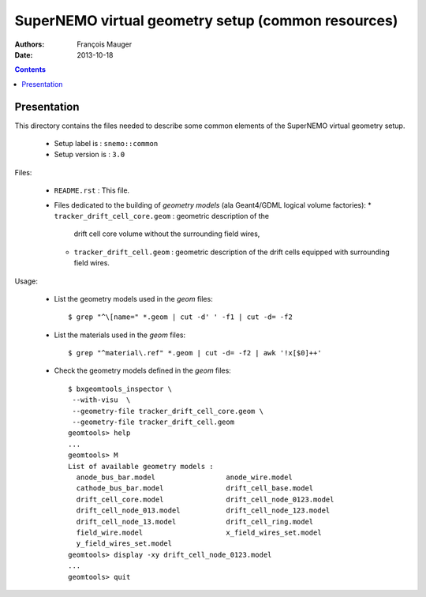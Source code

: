 ======================================================
SuperNEMO virtual geometry setup (common resources)
======================================================

:Authors: François Mauger
:Date:    2013-10-18

.. contents::
   :depth: 3
..

Presentation
============

This  directory contains  the  files needed  to  describe some  common
elements of the SuperNEMO virtual geometry setup.

 * Setup label is : ``snemo::common``
 * Setup version is : ``3.0``

Files:

 * ``README.rst`` : This file.
 * Files  dedicated   to  the  building  of   *geometry  models*  (ala
   Geant4/GDML logical volume factories):
   * ``tracker_drift_cell_core.geom`` :  geometric description  of the
     drift cell core volume without the surrounding field wires,
   * ``tracker_drift_cell.geom`` : geometric  description of the drift
     cells equipped with surrounding field wires.

Usage:

 * List the geometry models used in the *geom* files: ::

    $ grep "^\[name=" *.geom | cut -d' ' -f1 | cut -d= -f2

 * List the materials used in the *geom* files: ::

    $ grep "^material\.ref" *.geom | cut -d= -f2 | awk '!x[$0]++'

 * Check the geometry models defined in the *geom* files: ::

    $ bxgeomtools_inspector \
     --with-visu  \
     --geometry-file tracker_drift_cell_core.geom \
     --geometry-file tracker_drift_cell.geom
    geomtools> help
    ...
    geomtools> M
    List of available geometry models :
      anode_bus_bar.model                 anode_wire.model
      cathode_bus_bar.model               drift_cell_base.model
      drift_cell_core.model               drift_cell_node_0123.model
      drift_cell_node_013.model           drift_cell_node_123.model
      drift_cell_node_13.model            drift_cell_ring.model
      field_wire.model                    x_field_wires_set.model
      y_field_wires_set.model
    geomtools> display -xy drift_cell_node_0123.model
    ...
    geomtools> quit
